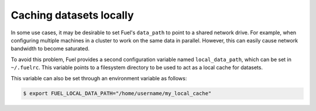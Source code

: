 Caching datasets locally
========================

In some use cases, it may be desirable to set Fuel's ``data_path`` to
point to a shared network drive. For example, when configuring multiple
machines in a cluster to work on the same data in parallel.
However, this can easily cause network bandwidth to become saturated.

To avoid this problem, Fuel provides a second configuration variable
named ``local_data_path``, which can be set in ``~/.fuelrc``. This
variable points to a filesystem directory to be used to act as a local
cache for datasets.

This variable can also be set through an environment variable as follows:

.. code-block:: bash

    $ export FUEL_LOCAL_DATA_PATH="/home/username/my_local_cache"
